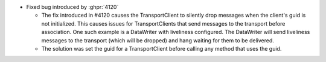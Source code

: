 .. news-prs: 4180
.. news-start-section: Fixes
- Fixed bug introduced by :ghpr:`4120`

  - The fix introduced in #4120 causes the TransportClient to silently drop messages when the client's guid is not initialized.
    This causes issues for TransportClients that send messages to the transport before association.
    One such example is a DataWriter with liveliness configured.
    The DataWriter will send liveliness messages to the transport (which will be dropped) and hang waiting for them to be delivered.
  - The solution was set the guid for a TransportClient before calling any method that uses the guid.
.. news-end-section
